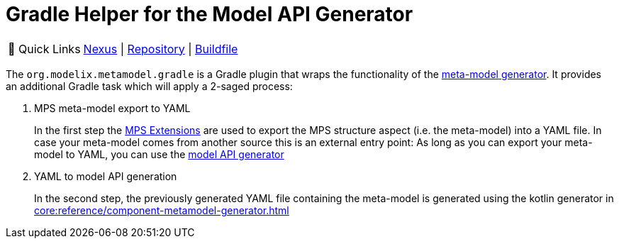 = Gradle Helper for the Model API Generator
:navtitle: `metamodel.gradle`


:tip-caption: 🔗 Quick Links
[TIP]
--
https://artifacts.itemis.cloud/#browse/browse:maven-mps:org%2Fmodelix%2Fmetamodel-gradle%2Fmaven-metadata.xml[Nexus^] | https://github.com/modelix/modelix.core[Repository^] | https://github.com/modelix/modelix.core/blob/main/metamodel-gradle/build.gradle.kts[Buildfile^]
--


The `org.modelix.metamodel.gradle` is a Gradle plugin that wraps the functionality of the xref:core:reference/component-metamodel-generator.adoc[meta-model generator].
It provides an additional Gradle task which will apply a 2-saged process:

. MPS meta-model export to YAML
+
In the first step the https://github.com/JetBrains/MPS-extensions[MPS Extensions^] are used to export the MPS structure aspect (i.e. the meta-model) into a YAML file.
In case your meta-model comes from another source this is an external entry point: As long as you can export your meta-model to YAML, you can use the xref:core:reference/component-metamodel-generator.adoc[model API generator]

. YAML to model API generation
+
In the second step, the previously generated YAML file containing the meta-model is generated using the kotlin generator in xref:core:reference/component-metamodel-generator.adoc[]

